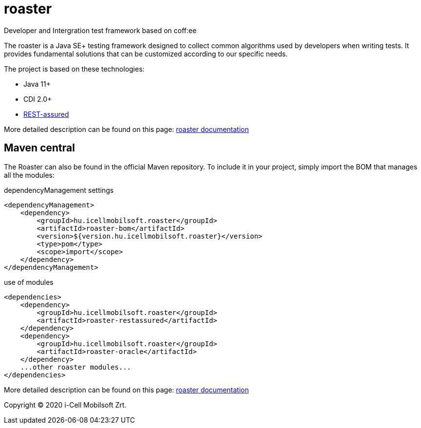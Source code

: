 # roaster
Developer and Intergration test framework based on coff:ee

The roaster is a Java SE+ testing framework designed to collect common algorithms used by developers when writing tests.
It provides fundamental solutions that can be customized according to our specific needs.

The project is based on these technologies:

* Java 11+
* CDI 2.0+
* https://rest-assured.io[REST-assured]

More detailed description can be found on this page: https://i-cell-mobilsoft-open-source.github.io/roaster/[roaster documentation]

== Maven central
The Roaster can also be found in the official Maven repository.
To include it in your project, simply import the BOM that manages all the modules:

.dependencyManagement settings
[source, xml]
----
<dependencyManagement>
    <dependency>
        <groupId>hu.icellmobilsoft.roaster</groupId>
        <artifactId>roaster-bom</artifactId>
        <version>${version.hu.icellmobilsoft.roaster}</version>
        <type>pom</type>
        <scope>import</scope>
    </dependency>
</dependencyManagement>
----

.use of modules
[source, xml]
----
<dependencies>
    <dependency>
        <groupId>hu.icellmobilsoft.roaster</groupId>
        <artifactId>roaster-restassured</artifactId>
    </dependency>
    <dependency>
        <groupId>hu.icellmobilsoft.roaster</groupId>
        <artifactId>roaster-oracle</artifactId>
    </dependency>
    ...other roaster modules...
</dependencies>
----

More detailed description can be found on this page: https://i-cell-mobilsoft-open-source.github.io/roaster/[roaster documentation]

Copyright (C) 2020 i-Cell Mobilsoft Zrt.
